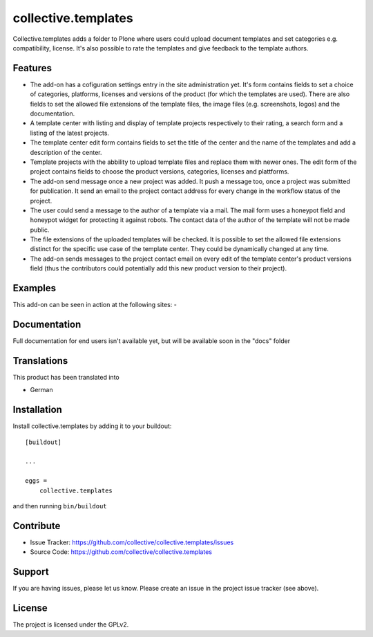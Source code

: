 .. This README is meant for consumption by humans and pypi. Pypi can render rst files so please do not use Sphinx features.
   If you want to learn more about writing documentation, please check out: http://docs.plone.org/about/documentation_styleguide.html
   This text does not appear on pypi or github. It is a comment.

====================
collective.templates
====================

Collective.templates adds a folder to Plone where users could upload document templates
and set categories e.g. compatibility, license. It's also possible to rate the templates
and give feedback to the template authors.

Features
--------

- The add-on has a cofiguration settings entry in the site administration yet. It's form
  contains fields to set a choice of categories, platforms, licenses and versions of the
  product (for which the templates are used). There are also fields to set the allowed file
  extensions of the template files, the image files (e.g. screenshots, logos) and the
  documentation.
- A template center with listing and display of template projects respectively to their rating,
  a search form and a listing of the latest projects.
- The template center edit form contains fields to set the title of the center and the name of
  the templates and add a description of the center.
- Template projects with the abbility to upload template files and replace them with newer ones.
  The edit form of the project contains fields to choose the product versions, categories,
  licenses and plattforms.
- The add-on send message once a new project was added. It push a message too, once a project
  was submitted for publication. It send an email to the project contact address for every
  change in the workflow status of the project.
- The user could send a message to the author of a template via a mail. The mail form uses a
  honeypot field and honeypot widget for protecting it against robots. The contact data of 
  the author of the template will not be made public.
- The file extensions of the uploaded templates will be checked. It is possible to set the
  allowed file extensions distinct for the specific use case of the template center. They
  could be dynamically changed at any time.
- The add-on sends messages to the project contact email on every edit of the template
  center's product versions field (thus the contributors could potentially add this new
  product version to their project).


Examples
--------

This add-on can be seen in action at the following sites:
-


Documentation
-------------

Full documentation for end users isn't available yet, but will be available
soon in the "docs" folder


Translations
------------

This product has been translated into

- German


Installation
------------

Install collective.templates by adding it to your buildout::

    [buildout]

    ...

    eggs =
        collective.templates


and then running ``bin/buildout``


Contribute
----------

- Issue Tracker: https://github.com/collective/collective.templates/issues
- Source Code: https://github.com/collective/collective.templates


Support
-------

If you are having issues, please let us know.
Please create an issue in the project issue tracker (see above).


License
-------

The project is licensed under the GPLv2.
